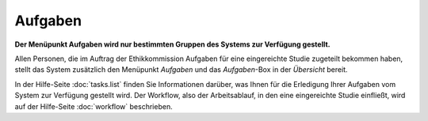 ========
Aufgaben
========

**Der Menüpunkt Aufgaben wird nur bestimmten Gruppen des Systems zur Verfügung gestellt.**

Allen Personen, die im Auftrag der Ethikkommission Aufgaben für eine eingereichte Studie zugeteilt bekommen haben, stellt das System zusätzlich den Menüpunkt *Aufgaben* und das *Aufgaben*-Box in der *Übersicht* bereit.

In der Hilfe-Seite :doc:`tasks.list` finden Sie Informationen darüber, was Ihnen für die Erledigung Ihrer Aufgaben vom System zur Verfügung gestellt wird. Der Workflow, also der Arbeitsablauf, in den eine eingereichte Studie einfließt, wird auf der Hilfe-Seite :doc:`workflow` beschrieben.